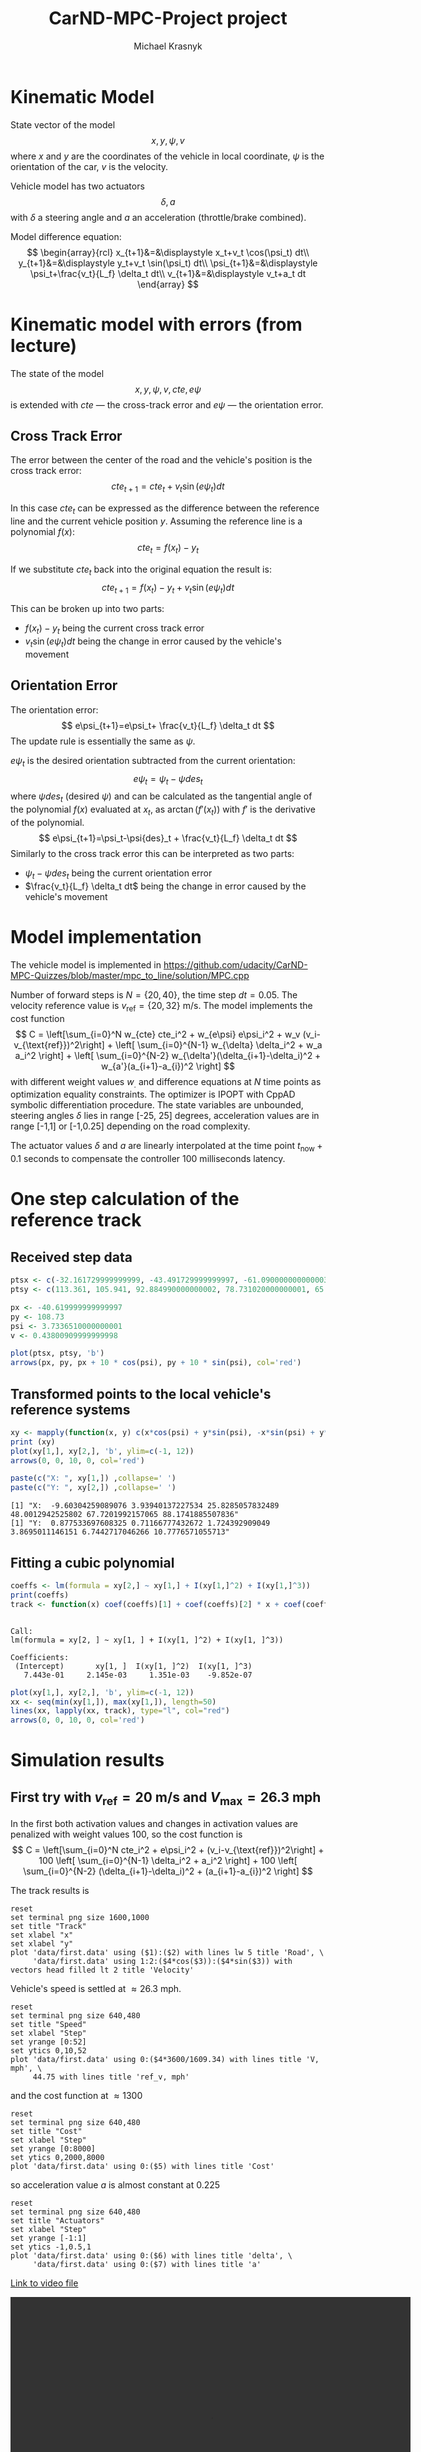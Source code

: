 #+title: CarND-MPC-Project project
#+author: Michael Krasnyk
#+html_link_home:
#+html_head: <link rel="stylesheet" type="text/css" href="http://www.star.bris.ac.uk/bjm/css/bjm.css" />
#+html_link_up:
#+html_mathjax:
#+latex_header: \usepackage{fullpage}

* Kinematic Model

State vector of the model
\[
x,y,\psi,v
\]
where $x$ and $y$ are the coordinates of the vehicle in local coordinate,
$\psi$ is the orientation of the car, $v$ is the velocity.

Vehicle model has two actuators
\[
\delta, a
\]
with $\delta$ a steering angle and $a$ an acceleration (throttle/brake combined).

Model difference equation:
\[
\begin{array}{rcl}
x_{t+1}&=&\displaystyle x_t+v_t \cos(\psi_t) dt\\
y_{t+1}&=&\displaystyle y_t+v_t \sin(\psi_t) dt\\
\psi_{t+1}&=&\displaystyle \psi_t+\frac{v_t}{L_f} \delta_t dt\\
v_{t+1}&=&\displaystyle v_t+a_t dt
\end{array}
\]

* Kinematic model with errors (from lecture)

The state of the model
\[
x,y,\psi,v,cte,e\psi
\]
is extended with $cte$ — the cross-track error and $e\psi$ — the orientation error.

** Cross Track Error

The error between the center of the road and the vehicle's position is the cross track error:
\[
cte_{t+1}=cte_t + v_t \sin(e\psi_t) dt
\]

In this case $cte_t$ can be expressed as the difference between the reference line and the
current vehicle position $y$. Assuming the reference line is a polynomial $f(x)$:
\[
cte_t=f(x_t)-y_t
\]

If we substitute $cte_t$ back into the original equation the result is:
\[
cte_{t+1}=f(x_t)-y_t + v_t \sin(e\psi_t) dt
\]

This can be broken up into two parts:
- $f(x_t)-y_t$ being the current cross track error
- $v_t \sin(e\psi_t) dt$ being the change in error caused by the vehicle's movement

** Orientation Error

The orientation error:
\[
e\psi_{t+1}=e\psi_t+ \frac{v_t}{L_f} \delta_t dt
\]
The update rule is essentially the same as $\psi$.

$e\psi_t$ is the desired orientation subtracted from the current orientation:
\[
e\psi_t=\psi_t−\psi{des}_{t}
\]
where $\psi{des}_t$ (desired $\psi$) and can be calculated as the tangential
angle of the polynomial $f(x)$ evaluated at $x_t$, as $\arctan(f'(x_t))$
with $f'$ is the derivative of the polynomial.
\[
e\psi_{t+1}=\psi_t-\psi{des}_t + \frac{v_t}{L_f} \delta_t dt
\]
Similarly to the cross track error this can be interpreted as two parts:
- $\psi_t-\psi{des}_t$ being the current orientation error
- $\frac{v_t}{L_f} \delta_t dt$ being the change in error caused by the vehicle's movement

* Model implementation
The vehicle model is implemented in https://github.com/udacity/CarND-MPC-Quizzes/blob/master/mpc_to_line/solution/MPC.cpp

Number of forward steps is $N = \{20, 40\}$, the time step $dt = 0.05$. The velocity reference value is $v_{\text{ref}}=\{20, 32\}$ m/s.
The model implements the cost function
\[
C = \left[\sum_{i=0}^N w_{cte} cte_i^2 + w_{e\psi} e\psi_i^2 + w_v (v_i-v_{\text{ref}})^2\right]  + \left[ \sum_{i=0}^{N-1} w_{\delta} \delta_i^2 + w_a a_i^2 \right] + \left[ \sum_{i=0}^{N-2} w_{\delta'}(\delta_{i+1}-\delta_i)^2 + w_{a'}(a_{i+1}-a_{i})^2 \right]
\]
with different weight values $w_{.}$ and difference equations at $N$ time points as optimization equality constraints.
The optimizer is IPOPT with CppAD symbolic differentiation procedure.
The state variables are unbounded, steering angles $\delta$ lies in range [-25, 25] degrees,
acceleration values are in range [-1,1] or [-1,0.25] depending on the road complexity.

The actuator values $\delta$ and $a$ are linearly interpolated at the time point $t_{\text{now}}+0.1$ seconds
to compensate the controller 100 milliseconds latency.

* One step calculation of the reference track

** Received step data
#+begin_src R :session first_step :file images/pts.png :results output graphics :exports both
ptsx <- c(-32.161729999999999, -43.491729999999997, -61.090000000000003, -78.291719999999998, -93.050020000000004, -107.7717)
ptsy <- c(113.361, 105.941, 92.884990000000002, 78.731020000000001, 65.34102, 50.57938)

px <- -40.619999999999997
py <- 108.73
psi <- 3.7336510000000001
v <- 0.43800909999999998

plot(ptsx, ptsy, 'b')
arrows(px, py, px + 10 * cos(psi), py + 10 * sin(psi), col='red')
#+end_src

#+results:
[[file:images/pts.png]]
** Transformed points to the local vehicle's reference systems
#+begin_src R :session first_step :file images/val.png :results output graphics :exports both
xy <- mapply(function(x, y) c(x*cos(psi) + y*sin(psi), -x*sin(psi) + y*cos(psi)), x = ptsx - px, y = ptsy - py)
print (xy)
plot(xy[1,], xy[2,], 'b', ylim=c(-1, 12))
arrows(0, 0, 10, 0, col='red')
#+end_src

#+results:
[[file:images/val.png]]

#+begin_src R :session first_step :results output :exports both
paste(c("X: ", xy[1,]) ,collapse=' ')
paste(c("Y: ", xy[2,]) ,collapse=' ')
#+end_src

#+results:
: [1] "X:  -9.60304259089076 3.93940137227534 25.8285057832489 48.0012942525802 67.7201992157065 88.1741885507836"
: [1] "Y:  0.877533697608325 0.71166777432672 1.724392909049 3.8695011146151 6.7442717046266 10.7776571055713"

** Fitting a cubic polynomial

#+begin_src R :session first_step :results output :exports both
coeffs <- lm(formula = xy[2,] ~ xy[1,] + I(xy[1,]^2) + I(xy[1,]^3))
print(coeffs)
track <- function(x) coef(coeffs)[1] + coef(coeffs)[2] * x + coef(coeffs)[3] * x^2 + coef(coeffs)[4] * x^3
#+end_src

#+results:
:
: Call:
: lm(formula = xy[2, ] ~ xy[1, ] + I(xy[1, ]^2) + I(xy[1, ]^3))
:
: Coefficients:
:  (Intercept)       xy[1, ]  I(xy[1, ]^2)  I(xy[1, ]^3)
:    7.443e-01     2.145e-03     1.351e-03    -9.852e-07

#+begin_src R :session first_step :file images/poly.png :results output graphics :exports both
plot(xy[1,], xy[2,], 'b', ylim=c(-1, 12))
xx <- seq(min(xy[1,]), max(xy[1,]), length=50)
lines(xx, lapply(xx, track), type="l", col="red")
arrows(0, 0, 10, 0, col='red')
#+end_src

#+results:
[[file:images/poly.png]]


* Simulation results

** First try with $v_{\text{ref}}=20$ m/s and $V_{\text{max}}=26.3$ mph

In the first both activation values and changes in activation values are penalized with weight values 100, so
the cost function is
\[
C = \left[\sum_{i=0}^N cte_i^2 + e\psi_i^2 + (v_i-v_{\text{ref}})^2\right]  + 100 \left[ \sum_{i=0}^{N-1} \delta_i^2 + a_i^2 \right] + 100 \left[ \sum_{i=0}^{N-2} (\delta_{i+1}-\delta_i)^2 + (a_{i+1}-a_{i})^2 \right]
\]


The track results is
#+begin_src gnuplot :exports both :file images/first_track.png
reset
set terminal png size 1600,1000
set title "Track"
set xlabel "x"
set xlabel "y"
plot 'data/first.data' using ($1):($2) with lines lw 5 title 'Road', \
     'data/first.data' using 1:2:($4*cos($3)):($4*sin($3)) with vectors head filled lt 2 title 'Velocity'
#+end_src



Vehicle's speed is settled at $\approx 26.3$ mph.
#+begin_src gnuplot :exports both :file images/first_speed.png
reset
set terminal png size 640,480
set title "Speed"
set xlabel "Step"
set yrange [0:52]
set ytics 0,10,52
plot 'data/first.data' using 0:($4*3600/1609.34) with lines title 'V, mph', \
     44.75 with lines title 'ref_v, mph'
#+end_src

#+results:
[[file:images/first_speed.png]]

and the cost function at $\approx 1300$
#+begin_src gnuplot :exports both :file images/first_cost.png
reset
set terminal png size 640,480
set title "Cost"
set xlabel "Step"
set yrange [0:8000]
set ytics 0,2000,8000
plot 'data/first.data' using 0:($5) with lines title 'Cost'
#+end_src

#+results:
[[file:images/first_cost.png]]

so acceleration value $a$ is almost constant at $0.225$
#+begin_src gnuplot :exports both :file images/first_actuators.png
reset
set terminal png size 640,480
set title "Actuators"
set xlabel "Step"
set yrange [-1:1]
set ytics -1,0.5,1
plot 'data/first.data' using 0:($6) with lines title 'delta', \
     'data/first.data' using 0:($7) with lines title 'a'
#+end_src

#+results:
[[file:images/actuators1.png]]

[[https://raw.githubusercontent.com/oxidase/CarND-MPC-Project/master/doc/video/first.mp4][Link to video file]]
#+HTML:<p><center><video width="640" height="480" controls><source src="https://raw.githubusercontent.com/oxidase/CarND-MPC-Project/master/doc/video/first.mp4" type="video/mp4">Your browser does not support the video tag.</video></center><p>

** Second try with $v_{\text{ref}}=20$ m/s and average speed 45 mph

In this try change in the acceleration is not penalized but change of the steering angle is penalized at most,
also error in the velocity is penalized less than the cross-track error and the error in $\psi$,  so
the cost function is
\[
C = \left[\sum_{i=0}^N cte_i^2 + e\psi_i^2 + 10^{-1}(v_i-v_{\text{ref}})^2\right]  + \left[ \sum_{i=0}^{N-1} 1000 \delta_i^2 + 50 a_i^2 \right] + 50000 \sum_{i=0}^{N-2} (\delta_{i+1}-\delta_i)^2
\]

The track result
#+begin_src gnuplot :exports both :file images/second_track.png
reset
set terminal png size 1600,1000
set title "Track"
set xlabel "x"
set xlabel "y"
plot 'data/second.data' using ($1):($2) with lines lw 5 title 'Road', \
     'data/second.data' using 1:2:($4*cos($3)):($4*sin($3)) with vectors head filled lt 2 title 'Velocity'
#+end_src

#+results:
[[file:images/second_track.png]]


Vehicle's speed oscillates near the reference value $\approx 45$ mph:
#+begin_src gnuplot :exports both :file images/second_speed.png
reset
set terminal png size 640,480
set title "Speed"
set xlabel "Step"
set yrange [0:60]
set ytics 0,5,60
plot 'data/second.data' using 0:($4*3600/1609.34) with lines title 'V, mph', \
     44.75 with lines title 'ref_v, mph'
#+end_src

#+results:
[[file:images/second_speed.png]]

The cost function goes down and has multiple maxima at turns
#+begin_src gnuplot :exports both :file images/second_cost.png
reset
set terminal png size 640,480
set title "Cost"
set xlabel "Step"
set yrange [0:1500]
set ytics 0,500,1500
plot 'data/second.data' using 0:($5) with lines title 'Cost'
#+end_src

#+results:
[[file:images/second_cost.png]]

Acceleration value $a$ shows a bang-bang controller behavior
#+begin_src gnuplot :exports both :file images/second_actuators.png
reset
set terminal png size 640,480
set title "Actuators"
set xlabel "Step"
set yrange [-2:2]
set ytics -1,0.5,1
plot 'data/second.data' using 0:($6) with lines title 'delta', \
     'data/second.data' using 0:($7) with lines title 'a'
#+end_src

#+results:
[[file:images/second_actuators.png]]

[[https://raw.githubusercontent.com/oxidase/CarND-MPC-Project/master/doc/video/second.mp4][Link to video file]]

#+HTML:<p><center><video width="640" height="480" controls><source src="https://raw.githubusercontent.com/oxidase/CarND-MPC-Project/master/doc/video/second.mp4" type="video/mp4">Your browser does not support the video tag.</video></center><p>


** Third try with $v_{\text{ref}}=32$ m/s and top speed $72$ mph

In this try change in the acceleration is not penalized but change of the steering angle is penalized at most,
so the cost function is
\[
C = \left[\sum_{i=0}^N cte_i^2 + e\psi_i^2 + 10^{-1}(v_i-v_{\text{ref}})^2\right]  + \left[ \sum_{i=0}^{N-1} 100 \delta_i^2 + 5 a_i^2 \right] + 5000000 \sum_{i=0}^{N-2} (\delta_{i+1}-\delta_i)^2
\]

Also to prevent acceleration in turns the positive acceleration constraint is
set to 0.25 if the tracks has S-shape turns in the time horizon.

The track result
#+begin_src gnuplot :exports both :file images/third_track.png
reset
set terminal png size 1600,1000
set title "Track"
set xlabel "x"
set xlabel "y"
plot 'data/third.data' using ($1):($2) with lines lw 5 title 'Road', \
     'data/third.data' using 1:2:($4*cos($3)):($4*sin($3)) with vectors head filled lt 2 title 'Velocity'
#+end_src

#+results:
[[file:images/third_track.png]]


Vehicle's speed oscillates below the reference value $\approx 72$ mph:
#+begin_src gnuplot :exports both :file images/third_speed.png
reset
set terminal png size 640,480
set title "Speed"
set xlabel "Step"
set yrange [0:80]
set ytics 0,10,80
plot 'data/third.data' using 0:($4*3600/1609.34) with lines title 'V, mph', \
     71.58 with lines title 'ref_v, mph'
#+end_src

#+results:
[[file:images/third_speed.png]]

The cost function goes down and has multiple maxima at turns
#+begin_src gnuplot :exports both :file images/third_cost.png
reset
set terminal png size 640,480
set title "Cost"
set xlabel "Step"
set yrange [0:4000]
set ytics 0,500,4000
plot 'data/third.data' using 0:($5) with lines title 'Cost'
#+end_src

#+results:
[[file:images/third_cost.png]]

Acceleration value $a$ shows a bang-bang controller behavior
with 0.25 constraint near complex turns, so instead of
acceleration-breaking cycles as in the second try
the vehicle performs fast-slow acceleration cycles with sporadic short breaking.

#+begin_src gnuplot :exports both :file images/third_actuators.png
reset
set terminal png size 640,480
set title "Actuators"
set xlabel "Step"
set yrange [-2:2]
set ytics -1,0.5,1
plot 'data/third.data' using 0:($6) with lines title 'delta', \
     'data/third.data' using 0:($7) with lines title 'a'
#+end_src

#+results:
[[file:images/third_actuators.png]]

[[https://raw.githubusercontent.com/oxidase/CarND-MPC-Project/master/doc/video/third.mp4][Link to video file]]

#+HTML:<p><center><video width="640" height="480" controls><source src="https://raw.githubusercontent.com/oxidase/CarND-MPC-Project/master/doc/video/third.mp4" type="video/mp4">Your browser does not support the video tag.</video></center><p>


** Fourth try with maximal speed 112 mph

Another possibility is to control the reference velocity by the curvature of the
road segment in the time horizon.

The curvature for the fitted cubic polynomial $\kappa(x)$ is be computed as

#+name: curvpoly
#+HEADER: :exports none
#+begin_src maxima :results raw
f(x) := c[3]*x^3+c[2]*x^2+c[1]*x+c[0];
d1(x) := at(diff(f(z),z), [z=x]);
d2(x) := at(diff(d1(z),z), [z=x]);
k(x) := d2(x) / (1 + d1(x)^2)^(3/2);
tex(k(x));
#+end_src

#+results: curvpoly
$${{6\,c_{3}\,x+2\,c_{2}}\over{\left(\left(3\,c_{3}\,x^2+2\,c_{2}\,x+
 c_{1}\right)^2+1\right)^{{{3}\over{2}}}}}$$



Curvature $\kappa(x)$ for the first step
#+name: Curvature for the first step
#+begin_src maxima :exports results :file images/curv.png :results graphics
programmode: false;
f(x) := c[3]*x^3+c[2]*x^2+c[1]*x+c[0];
d1(x) := at(diff(f(z),z), [z=x]);
d2(x) := at(diff(d1(z),z), [z=x]);
k(x) := d2(x) / (1 + d1(x)^2)^(3/2);
plot2d(at(k(x), [c[0]=7.443e-01, c[1]=2.145e-03, c[2]=1.351e-03, c[3]=-9.852e-07]), [x, -10, 89])$
#+end_src

#+results: Curvature for the first step
[[file:images/curv.png]]

The reference velocity is computed by the logistic function
with the average squared curvature as the argument
\[
\bar{\kappa} = \frac{1}{x_{\max} - x_{\min}} \int_{x_{\min}}^{x_{\max}} \kappa(x)^2 dx
\]

and
\[
\text{ref}_v = 50 - \frac{30}{1+\exp\{-5\cdot 10^4 \left(\bar{\kappa}-1.2\cdot 10^{-4}\right)\}}
\]
with 50 m/s (112 mph) maximal speed and 20 m/s (45 mph) speed in turns.
Parameters $-5\cdot 10^4$ and $1.2\cdot {10^4}$ represent turning style:
- $1.2\cdot {10^4}$ activation average quadratic curvature to reduce speed
- $-5\cdot 10^4$ steepness of the speed reduction

#+name: Reference velocity
#+begin_src gnuplot :exports both :file images/ref_v.png
reset
set terminal png size 640,480
set title "Reference velocity"
set xlabel "k\342\200\276"
plot [0:4e-4] (50 - 30 / (1 + exp(-.5e5*(x-1.2e-4)))) title 'ref_v, [m/s]'
#+end_src

#+results: Reference velocity
[[file:images/ref_v.png]]


The track result
#+begin_src gnuplot :exports both :file images/fourth_track.png
reset
set terminal png size 1600,1000
set title "Track"
set xlabel "x"
set xlabel "y"
plot 'data/fourth.data' using ($1):($2) with lines lw 5 title 'Road', \
     'data/fourth.data' using 1:2:($4*cos($3)):($4*sin($3)) with vectors head filled lt 2 title 'Velocity'
#+end_src

#+results:
[[file:images/fourth_track.png]]


Vehicle's speed oscillates between 40 and 100 mph
with acceleration on straight road segments and fast speed reduction in turns
#+begin_src gnuplot :exports both :file images/fourth_speed.png
reset
set terminal png size 640,480
set title "Speed"
set xlabel "Step"
set yrange [0:130]
set ytics 0,20,130
plot 'data/fourth.data' using 0:($4*3600/1609.34) with lines title 'V, mph', \
     'data/fourth.data' using 0:($8*3600/1609.34) with lines title 'ref_v, mph',
#+end_src

#+results:
[[file:images/fourth_speed.png]]

The cost function
#+begin_src gnuplot :exports both :file images/fourth_cost.png
reset
set terminal png size 640,480
set title "Cost"
set xlabel "Step"
set yrange [0:8000]
set ytics 0,1000,8000
plot 'data/fourth.data' using 0:($5) with lines title 'Cost'
#+end_src

#+results:
[[file:images/fourth_cost.png]]

Acceleration value $a$ shows a bang-bang controller behavior
as in the second try, but now acceleration segments are larger
with shorter breaking segments.

#+begin_src gnuplot :exports both :file images/fourth_actuators.png
reset
set terminal png size 640,480
set title "Actuators"
set xlabel "Step"
set yrange [-2:2]
set ytics -1,0.5,1
plot 'data/fourth.data' using 0:($6) with lines title 'delta', \
     'data/fourth.data' using 0:($7) with lines title 'a'
#+end_src

#+results:
[[file:images/fourth_actuators.png]]

[[https://raw.githubusercontent.com/oxidase/CarND-MPC-Project/master/doc/video/fourth.mp4][Link to video file]]

#+HTML:<p><center><video width="640" height="480" controls><source src="https://raw.githubusercontent.com/oxidase/CarND-MPC-Project/master/doc/video/fourth.mp4" type="video/mp4">Your browser does not support the video tag.</video></center><p>


* Summary

With help of different sets of weight values $w_{.}$ and reference values it is possible to make different driving styles:

- very safe driving by penalizing acceleration
- driving with constant average speed with 0 acceleration change penalty and high penalty for steering angle changes
- driving with high speed by increasing reference velocity and adjusting upper bounds for acceleration that prevents
  acceleration in turns
- setting reference velocity based on the map or predicted horizon values results in race-like driving
  and possible to achieve speed of 100 mph for
\[
\text{ref}_v = 54 - \frac{28}{1+\exp\{-10^5 \left(\bar{\kappa}-1.2\cdot 10^{-4}\right)\}}
\]

#+HTML:<p><center><video width="640" height="480" controls><source src="https://raw.githubusercontent.com/oxidase/CarND-MPC-Project/master/doc/video/fifth.mp4" type="video/mp4">Your browser does not support the video tag.</video></center><p>
